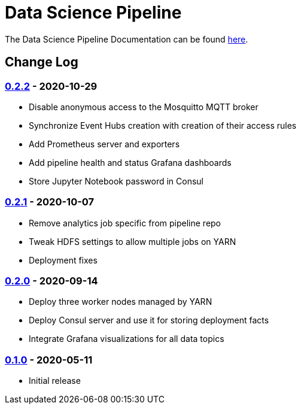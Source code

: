 // settings
:uri-org: https://github.com/chesapeaketechnology/data-science/
:doc-path: blob/master/documentation/modules/

= Data Science Pipeline

The Data Science Pipeline Documentation can be found https://chesapeaketechnology.github.io/data-science/[here].

== Change Log

=== https://github.com/chesapeaketechnology/data-science/releases/tag/v0.2.2[0.2.2] - 2020-10-29
* Disable anonymous access to the Mosquitto MQTT broker
* Synchronize Event Hubs creation with creation of their access rules
* Add Prometheus server and exporters
* Add pipeline health and status Grafana dashboards
* Store Jupyter Notebook password in Consul

=== https://github.com/chesapeaketechnology/data-science/releases/tag/v0.2.1[0.2.1] - 2020-10-07
* Remove analytics job specific from pipeline repo
* Tweak HDFS settings to allow multiple jobs on YARN
* Deployment fixes

=== https://github.com/chesapeaketechnology/data-science/releases/tag/v0.2.0[0.2.0] - 2020-09-14
* Deploy three worker nodes managed by YARN
* Deploy Consul server and use it for storing deployment facts
* Integrate Grafana visualizations for all data topics

=== https://github.com/chesapeaketechnology/data-science/releases/tag/v0.1.0[0.1.0] - 2020-05-11
* Initial release
